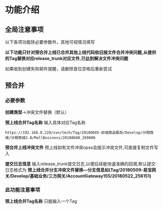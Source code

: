 #+OPTIONS: ^:nil
* 功能介绍
** 全局注意事项
以下各项功能除必要参数外，其他可视情况填写

*以下功能只针对预合并上线已合并其他上线代码依旧报文件合并冲突问题,从提供的Tag替换对应release_trunk对应文件,已达到解决文件冲突问题*

如果收到创建失败邮件提醒，请删除首位空格后重新尝试


** 预合并
*** 必要参数
*创建类型*->冲突文件替换（默认）

*预上线合并Tag名称*
输入具体对应Tag名称
#+BEGIN_SRC 
https://192.168.0.220/svn/tech/Tag/20180605-前端商品服务/Develop/分期商城/分期商城3.0/MallBusiness/20180608_269880
#+END_SRC

*预合并上线冲突文件*
预上线如有文件冲突opss会提示冲突文件,可直接复制文件写入

*提交日志信息*
输入release_trunk提交日志,以便后续能快速准确的回溯,默认提交日志格式为 *预上线合并分支冲突文件替换---分支信息如(Tag/20180509-易宝网关/Develop/基础业务/三方网关/AccountGateway155/20180522_256151)* 

*** 此功能注意事项
*预上线合并Tag名称* 只能输入一个Tag







